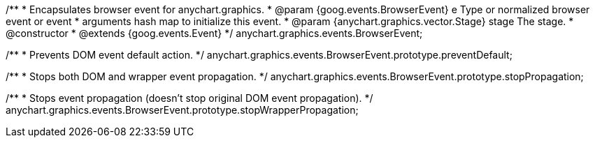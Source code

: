 /**
 * Encapsulates browser event for anychart.graphics.
 * @param {goog.events.BrowserEvent} e Type or normalized browser event or event
 *     arguments hash map to initialize this event.
 * @param {anychart.graphics.vector.Stage} stage The stage.
 * @constructor
 * @extends {goog.events.Event}
 */
anychart.graphics.events.BrowserEvent;

/**
 * Prevents DOM event default action.
 */
anychart.graphics.events.BrowserEvent.prototype.preventDefault;

/**
 * Stops both DOM and wrapper event propagation.
 */
anychart.graphics.events.BrowserEvent.prototype.stopPropagation;

/**
 * Stops event propagation (doesn't stop original DOM event propagation).
 */
anychart.graphics.events.BrowserEvent.prototype.stopWrapperPropagation;


